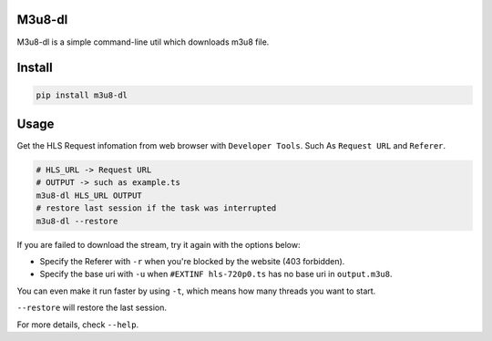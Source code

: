 
M3u8-dl
^^^^^^^


.. image:: https://img.shields.io/pypi/v/m3u8_dl.svg
   :target: https://img.shields.io/pypi/v/m3u8_dl.svg
   :alt: alt text


.. image:: https://img.shields.io/travis/kedpter/m3u8_dl.svg
   :target: https://img.shields.io/travis/kedpter/m3u8_dl.svg
   :alt: alt text


.. image:: https://readthedocs.org/projects/m3u8_dl/badge/?version=latest
   :target: https://readthedocs.org/projects/m3u8_dl/badge/?version=latest
   :alt: alt text


M3u8-dl is a simple command-line util which downloads m3u8 file.

Install
^^^^^^^

.. code-block:: bash

   pip install m3u8-dl

Usage
^^^^^

Get the HLS Request infomation from web browser with ``Developer Tools``.
Such As ``Request URL`` and ``Referer``.

.. code-block:: bash

   # HLS_URL -> Request URL
   # OUTPUT -> such as example.ts
   m3u8-dl HLS_URL OUTPUT
   # restore last session if the task was interrupted
   m3u8-dl --restore

If you are failed to download the stream, try it again with the options below:


* Specify the Referer with ``-r`` when you're blocked by the website (403 forbidden).
* Specify the base uri with ``-u`` when ``#EXTINF hls-720p0.ts`` has no base uri in ``output.m3u8``.

You can even make it run faster by using ``-t``\ , which means how many threads you want to start.

``--restore`` will restore the last session.

For more details, check ``--help``.
